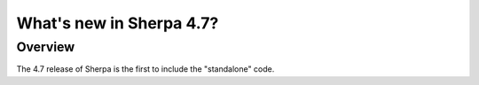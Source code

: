 .. _changes-4.7:

=========================
What's new in Sherpa 4.7?
=========================

Overview
--------

The 4.7 release of Sherpa is the first to include the "standalone"
code.

